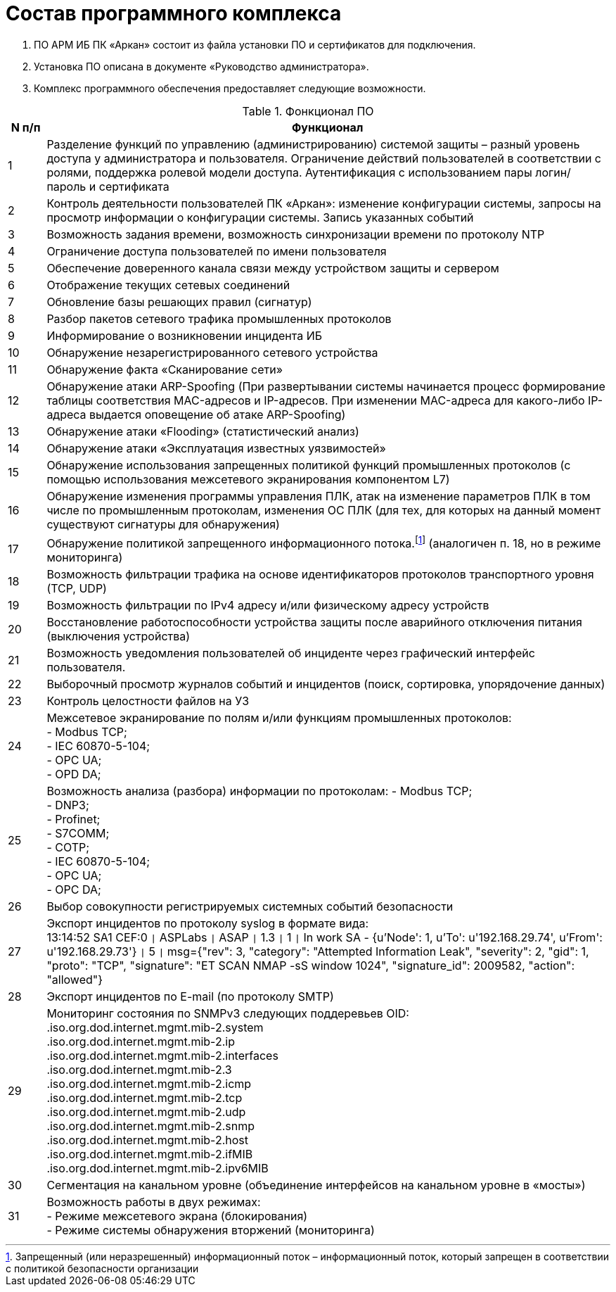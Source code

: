:imagesdir: img

=	Состав программного комплекса

. ПО АРМ ИБ ПК «Аркан» состоит из файла установки ПО и сертификатов для подключения.
. Установка ПО описана в документе «Руководство администратора».
. Комплекс программного обеспечения предоставляет следующие возможности.

.Фонкционал ПО
[options="header"]
[cols="1,15"]
|====
//Хедер таблицы
.^|N п/п
.^| Функционал
//Первая строка
.^|1 | Разделение функций по управлению (администрированию) системой защиты – разный уровень доступа у администратора и пользователя. Ограничение действий пользователей в соответствии с ролями, поддержка ролевой модели доступа. Аутентификация с использованием пары логин/пароль и сертификата
.^|2 | Контроль деятельности пользователей ПК «Аркан»: изменение конфигурации системы, запросы на просмотр информации о конфигурации системы. Запись указанных событий
.^|3 | Возможность задания времени, возможность синхронизации времени по протоколу NTP
.^|4 | Ограничение доступа пользователей по имени пользователя
.^|5 | Обеспечение доверенного канала связи между устройством защиты и сервером
.^|6 | Отображение текущих сетевых соединений
.^|7 | Обновление базы решающих правил (сигнатур)
.^|8 | Разбор пакетов сетевого трафика промышленных протоколов
.^|9 | Информирование о возникновении инцидента ИБ
.^|10 | Обнаружение незарегистрированного сетевого устройства
.^|11 | Обнаружение факта «Сканирование сети»
.^|12 | Обнаружение атаки ARP-Spoofing (При развертывании системы начинается процесс формирование таблицы соответствия MAC-адресов и IP-адресов. При изменении MAC-адреса для какого-либо IP-адреса выдается оповещение об атаке ARP-Spoofing)
.^|13 | Обнаружение атаки «Flooding» (статистический анализ)
.^|14 | Обнаружение атаки «Эксплуатация известных уязвимостей»
.^|15 | Обнаружение использования запрещенных политикой функций промышленных протоколов (с помощью использования межсетевого экранирования компонентом L7)
.^|16 | Обнаружение изменения программы управления ПЛК, атак на изменение параметров ПЛК в том числе по промышленным протоколам, изменения ОС ПЛК (для тех, для которых на данный момент существуют сигнатуры для обнаружения)
.^|17 | Обнаружение политикой запрещенного информационного потока.footnote:[Запрещенный (или неразрешенный) информационный поток – информационный поток, который запрещен в соответствии с политикой безопасности организации] (аналогичен п. 18, но в режиме мониторинга)
.^|18 | Возможность фильтрации трафика на основе идентификаторов протоколов транспортного уровня (TCP, UDP)
.^|19 | Возможность фильтрации по IPv4 адресу и/или физическому адресу устройств
.^|20 | Восстановление работоспособности устройства защиты после аварийного отключения питания (выключения устройства)
.^|21 | Возможность уведомления пользователей об инциденте через графический интерфейс пользователя.
.^|22 | Выборочный просмотр журналов событий и инцидентов (поиск, сортировка, упорядочение данных)
.^|23 | Контроль целостности файлов на УЗ
.^|24 | Межсетевое экранирование по полям и/или функциям промышленных протоколов: +
-	Modbus TCP; +
-	IEC 60870-5-104; +
-	OPC UA; +
-	OPD DA; +
.^|25 | Возможность анализа (разбора) информации по протоколам:
-	Modbus TCP; +
-	DNP3; +
-	Profinet; +
-	S7COMM; +
-	COTP; +
-	IEC 60870-5-104; +
-	OPC UA; +
-	OPC DA; +
.^|26 | Выбор совокупности регистрируемых системных событий безопасности
.^|27 | Экспорт инцидентов по протоколу syslog в формате вида: +
13:14:52 SA1 CEF:0 `{vbar}` ASPLabs `{vbar}` ASAP `{vbar}` 1.3 `{vbar}` 1 `{vbar}` In work SA - {u'Node': 1, u'To': u'192.168.29.74', u'From': u'192.168.29.73'} `{vbar}` 5 `{vbar}` msg={"rev": 3, "category": "Attempted Information Leak", "severity": 2, "gid": 1, "proto": "TCP", "signature": "ET SCAN NMAP -sS window 1024", "signature_id": 2009582, "action": "allowed"}
.^|28 | Экспорт инцидентов по E-mail (по протоколу SMTP)
.^|29 | Мониторинг состояния по SNMPv3 следующих поддеревьев OID: +
.iso.org.dod.internet.mgmt.mib-2.system +
.iso.org.dod.internet.mgmt.mib-2.ip +
.iso.org.dod.internet.mgmt.mib-2.interfaces +
.iso.org.dod.internet.mgmt.mib-2.3 +
.iso.org.dod.internet.mgmt.mib-2.icmp +
.iso.org.dod.internet.mgmt.mib-2.tcp +
.iso.org.dod.internet.mgmt.mib-2.udp +
.iso.org.dod.internet.mgmt.mib-2.snmp +
.iso.org.dod.internet.mgmt.mib-2.host +
.iso.org.dod.internet.mgmt.mib-2.ifMIB +
.iso.org.dod.internet.mgmt.mib-2.ipv6MIB +
.^|30 | Сегментация на канальном уровне (объединение интерфейсов на канальном уровне в «мосты»)
.^|31 | Возможность работы в двух режимах: +
- Режиме межсетевого экрана (блокирования) +
- Режиме системы обнаружения вторжений (мониторинга) +

|====

<<<<
